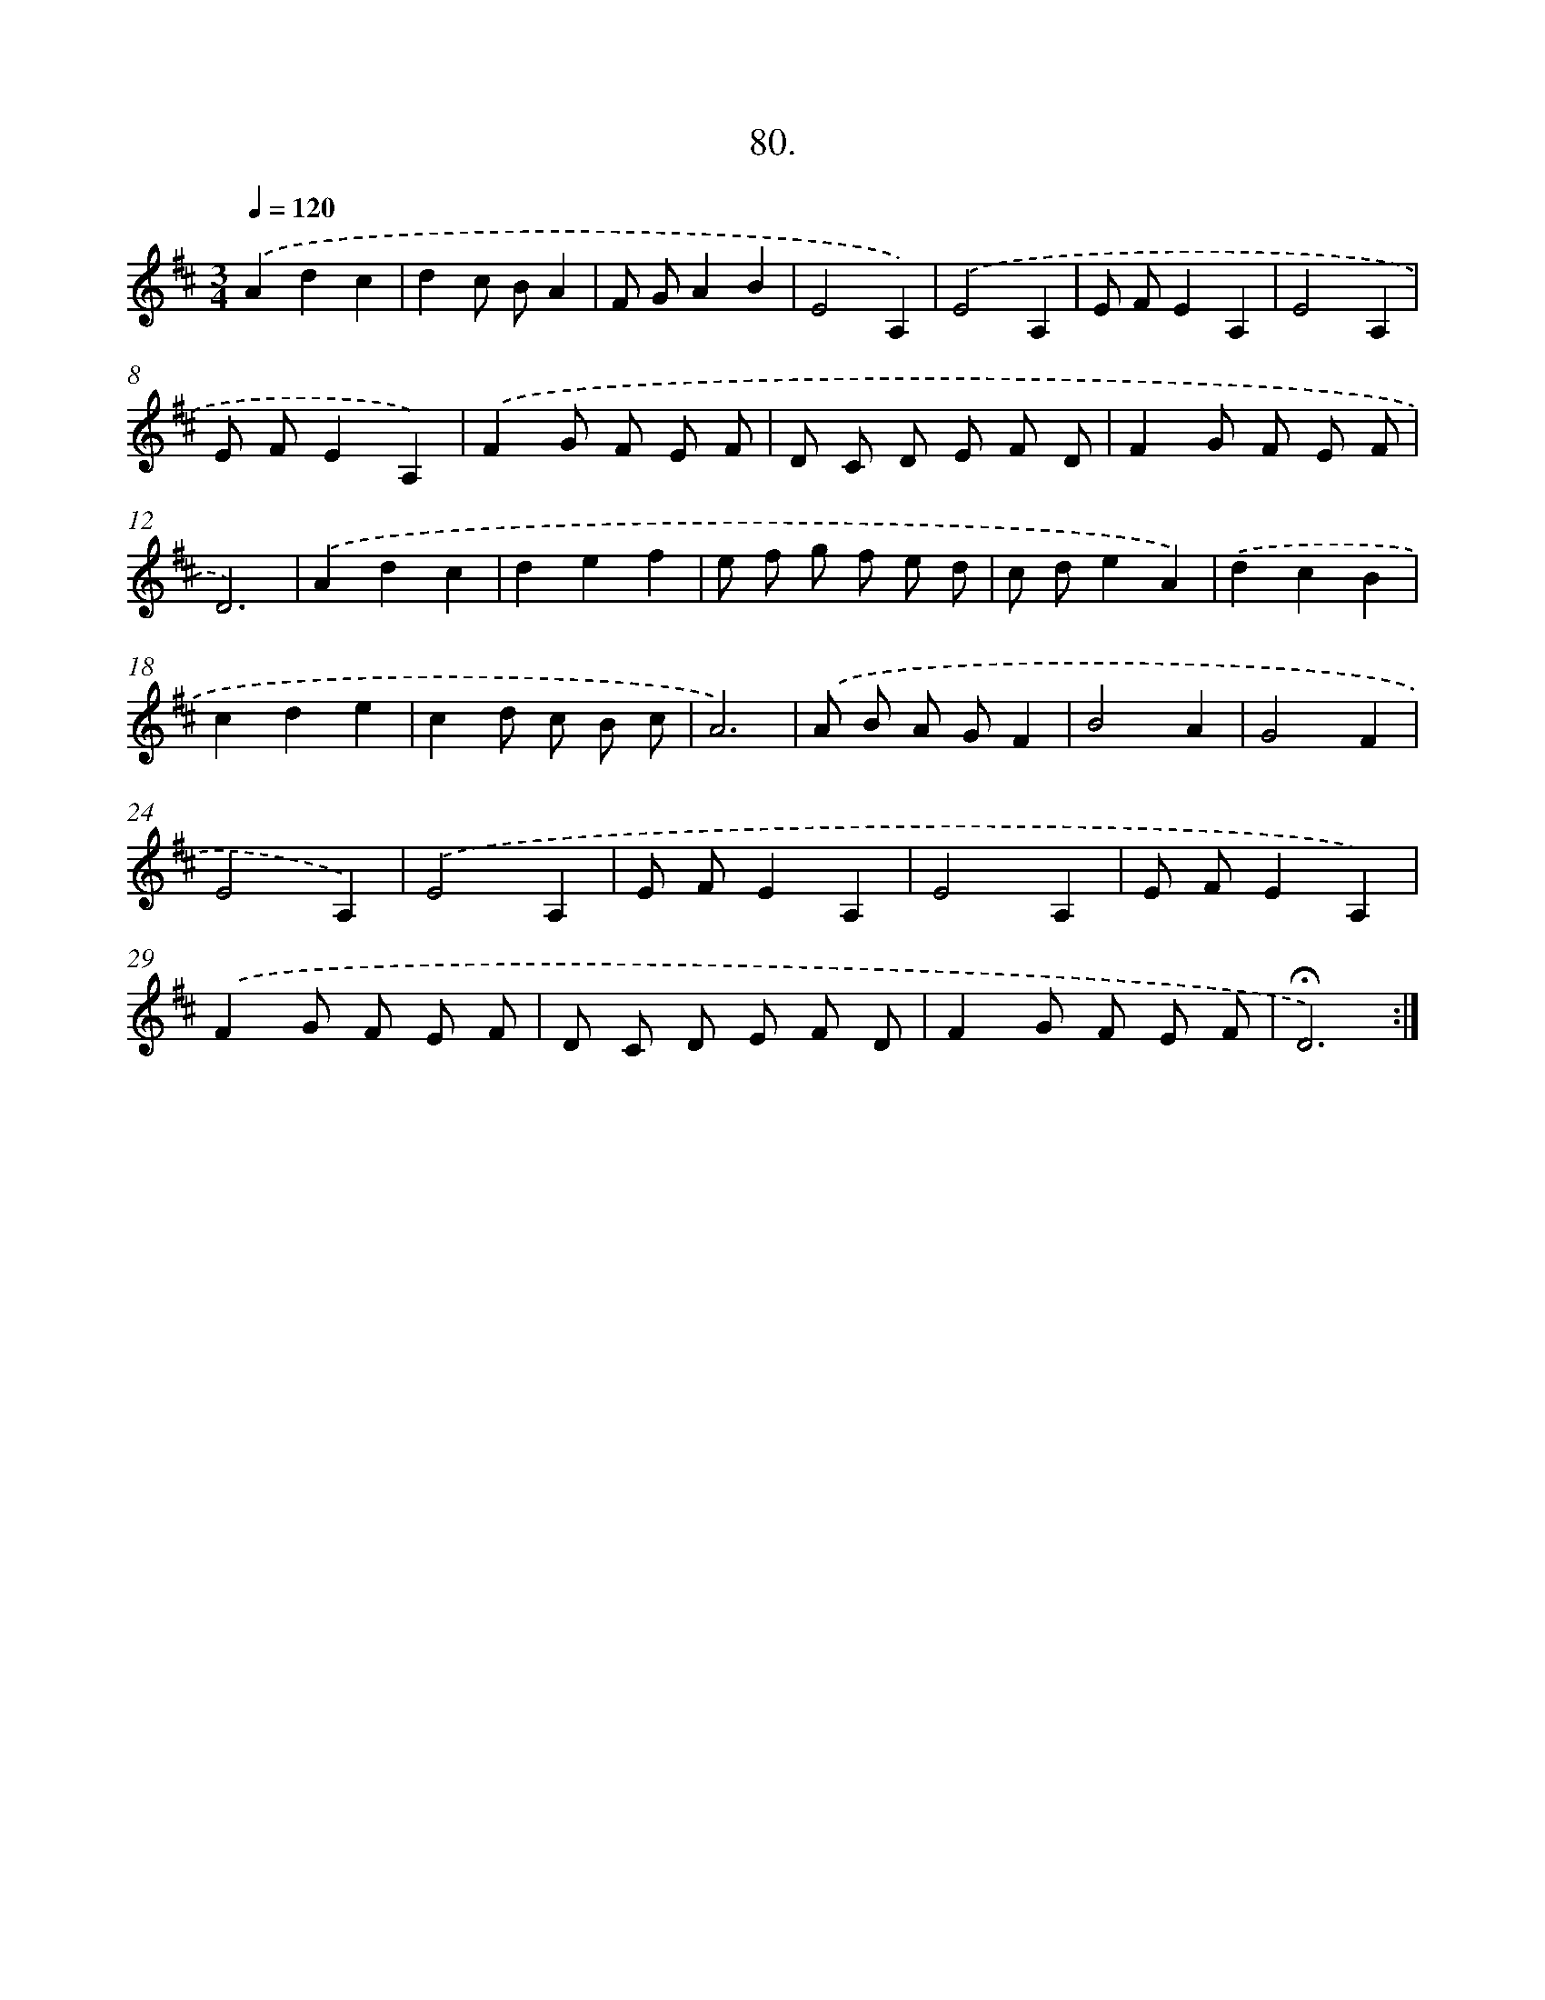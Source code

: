 X: 14066
T: 80.
%%abc-version 2.0
%%abcx-abcm2ps-target-version 5.9.1 (29 Sep 2008)
%%abc-creator hum2abc beta
%%abcx-conversion-date 2018/11/01 14:37:40
%%humdrum-veritas 1284008281
%%humdrum-veritas-data 1557500890
%%continueall 1
%%barnumbers 0
L: 1/8
M: 3/4
Q: 1/4=120
K: D clef=treble
.('A2d2c2 |
d2c BA2 |
F GA2B2 |
E4A,2) |
.('E4A,2 |
E FE2A,2 |
E4A,2 |
E FE2A,2) |
.('F2G F E F |
D C D E F D |
F2G F E F |
D6) |
.('A2d2c2 |
d2e2f2 |
e f g f e d |
c de2A2) |
.('d2c2B2 |
c2d2e2 |
c2d c B c |
A6) |
.('A B A GF2 |
B4A2 |
G4F2 |
E4A,2) |
.('E4A,2 |
E FE2A,2 |
E4A,2 |
E FE2A,2) |
.('F2G F E F |
D C D E F D |
F2G F E F |
!fermata!D6) :|]
